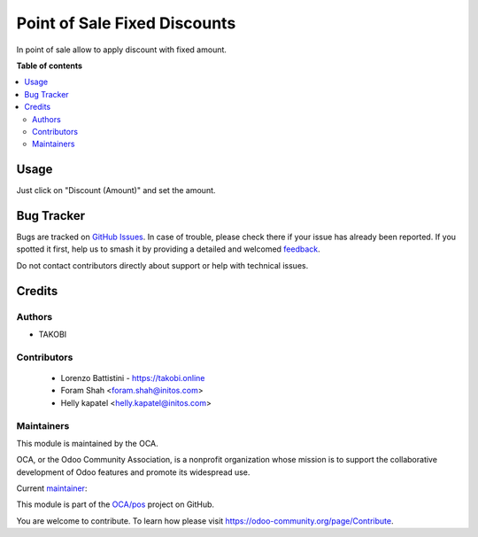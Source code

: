 =============================
Point of Sale Fixed Discounts
=============================

.. 
   !!!!!!!!!!!!!!!!!!!!!!!!!!!!!!!!!!!!!!!!!!!!!!!!!!!!
   !! This file is generated by oca-gen-addon-readme !!
   !! changes will be overwritten.                   !!
   !!!!!!!!!!!!!!!!!!!!!!!!!!!!!!!!!!!!!!!!!!!!!!!!!!!!
   !! source digest: sha256:d3acd4a7804a29003a5683a9c28a4b60d465b5afefd0e03013f6d18a346f9c46
   !!!!!!!!!!!!!!!!!!!!!!!!!!!!!!!!!!!!!!!!!!!!!!!!!!!!

.. |badge1| image:: https://img.shields.io/badge/maturity-Beta-yellow.png
    :target: https://odoo-community.org/page/development-status
    :alt: Beta
.. |badge2| image:: https://img.shields.io/badge/licence-LGPL--3-blue.png
    :target: http://www.gnu.org/licenses/lgpl-3.0-standalone.html
    :alt: License: LGPL-3
.. |badge3| image:: https://img.shields.io/badge/github-OCA%2Fpos-lightgray.png?logo=github
    :target: https://github.com/OCA/pos/tree/14.0/pos_fixed_discount
    :alt: OCA/pos
.. |badge4| image:: https://img.shields.io/badge/weblate-Translate%20me-F47D42.png
    :target: https://translation.odoo-community.org/projects/pos-14-0/pos-14-0-pos_fixed_discount
    :alt: Translate me on Weblate
.. |badge5| image:: https://img.shields.io/badge/runboat-Try%20me-875A7B.png
    :target: https://runboat.odoo-community.org/builds?repo=OCA/pos&target_branch=14.0
    :alt: Try me on Runboat

|badge1| |badge2| |badge3| |badge4| |badge5|

In point of sale allow to apply discount with fixed amount.

**Table of contents**

.. contents::
   :local:

Usage
=====

Just click on "Discount (Amount)" and set the amount.

Bug Tracker
===========

Bugs are tracked on `GitHub Issues <https://github.com/OCA/pos/issues>`_.
In case of trouble, please check there if your issue has already been reported.
If you spotted it first, help us to smash it by providing a detailed and welcomed
`feedback <https://github.com/OCA/pos/issues/new?body=module:%20pos_fixed_discount%0Aversion:%2014.0%0A%0A**Steps%20to%20reproduce**%0A-%20...%0A%0A**Current%20behavior**%0A%0A**Expected%20behavior**>`_.

Do not contact contributors directly about support or help with technical issues.

Credits
=======

Authors
~~~~~~~

* TAKOBI

Contributors
~~~~~~~~~~~~

 * Lorenzo Battistini - https://takobi.online
 * Foram Shah <foram.shah@initos.com>
 * Helly kapatel <helly.kapatel@initos.com>

Maintainers
~~~~~~~~~~~

This module is maintained by the OCA.

.. image:: https://odoo-community.org/logo.png
   :alt: Odoo Community Association
   :target: https://odoo-community.org

OCA, or the Odoo Community Association, is a nonprofit organization whose
mission is to support the collaborative development of Odoo features and
promote its widespread use.

.. |maintainer-eLBati| image:: https://github.com/eLBati.png?size=40px
    :target: https://github.com/eLBati
    :alt: eLBati

Current `maintainer <https://odoo-community.org/page/maintainer-role>`__:

|maintainer-eLBati| 

This module is part of the `OCA/pos <https://github.com/OCA/pos/tree/14.0/pos_fixed_discount>`_ project on GitHub.

You are welcome to contribute. To learn how please visit https://odoo-community.org/page/Contribute.

